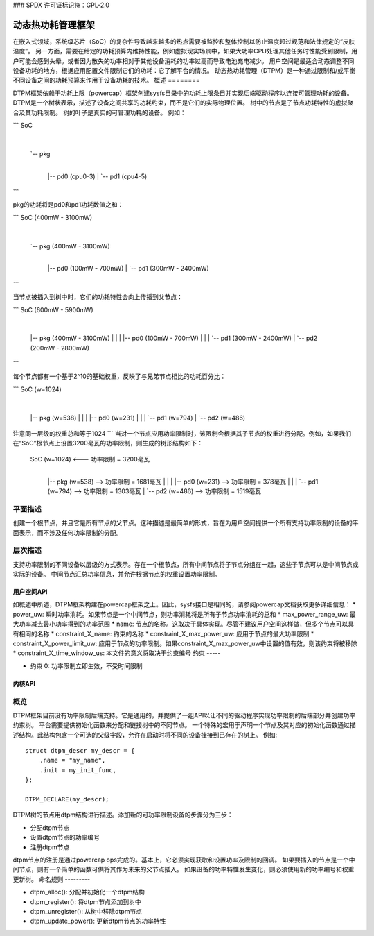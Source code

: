 ### SPDX 许可证标识符：GPL-2.0

==========================================
动态热功耗管理框架
==========================================

在嵌入式领域，系统级芯片（SoC）的复杂性导致越来越多的热点需要被监控和整体控制以防止温度超过规范和法律规定的“皮肤温度”。
另一方面，需要在给定的功耗预算内维持性能，例如虚拟现实场景中，如果大功率CPU处理其他任务时性能受到限制，用户可能会感到头晕。或者因为散失的功率相对于其他设备消耗的功率过高而导致电池充电减少。
用户空间是最适合动态调整不同设备功耗的地方，根据应用配置文件限制它们的功耗：它了解平台的情况。
动态热功耗管理（DTPM）是一种通过限制和/或平衡不同设备之间的功耗预算来作用于设备功耗的技术。
概述
========

DTPM框架依赖于功耗上限（powercap）框架创建sysfs目录中的功耗上限条目并实现后端驱动程序以连接可管理功耗的设备。
DTPM是一个树状表示，描述了设备之间共享的功耗约束，而不是它们的实际物理位置。
树中的节点是子节点功耗特性的虚拟聚合及其功耗限制。
树的叶子是真实的可管理功耗的设备。
例如：

```
SoC
 |
 `-- pkg
   |
   |-- pd0 (cpu0-3)
   |
   `-- pd1 (cpu4-5)
```

pkg的功耗将是pd0和pd1功耗数值之和：

```
SoC (400mW - 3100mW)
 |
 `-- pkg (400mW - 3100mW)
   |
   |-- pd0 (100mW - 700mW)
   |
   `-- pd1 (300mW - 2400mW)
```

当节点被插入到树中时，它们的功耗特性会向上传播到父节点：

```
SoC (600mW - 5900mW)
 |
 |-- pkg (400mW - 3100mW)
 |    |
 |    |-- pd0 (100mW - 700mW)
 |    |
 |    `-- pd1 (300mW - 2400mW)
 |
 `-- pd2 (200mW - 2800mW)
```

每个节点都有一个基于2^10的基础权重，反映了与兄弟节点相比的功耗百分比：

```
SoC (w=1024)
 |
 |-- pkg (w=538)
 |    |
 |    |-- pd0 (w=231)
 |    |
 |    `-- pd1 (w=794)
 |
 `-- pd2 (w=486)

注意同一层级的权重总和等于1024
```
当对一个节点应用功率限制时，该限制会根据其子节点的权重进行分配。例如，如果我们在“SoC”根节点上设置3200毫瓦的功率限制，则生成的树形结构如下：

  SoC (w=1024) <--- 功率限制 = 3200毫瓦
   |
   |-- pkg (w=538) --> 功率限制 = 1681毫瓦
   |    |
   |    |-- pd0 (w=231) --> 功率限制 = 378毫瓦
   |    |
   |    `-- pd1 (w=794) --> 功率限制 = 1303毫瓦
   |
   `-- pd2 (w=486) --> 功率限制 = 1519毫瓦

**平面描述**
------------

创建一个根节点，并且它是所有节点的父节点。这种描述是最简单的形式，旨在为用户空间提供一个所有支持功率限制的设备的平面表示，而不涉及任何功率限制的分配。

**层次描述**
------------

支持功率限制的不同设备以层级的方式表示。存在一个根节点，所有中间节点将子节点分组在一起，这些子节点可以是中间节点或实际的设备。
中间节点汇总功率信息，并允许根据节点的权重设置功率限制。

**用户空间API**
=================

如概述中所述，DTPM框架构建在powercap框架之上。因此，sysfs接口是相同的，请参阅powercap文档获取更多详细信息：
* power_uw: 瞬时功率消耗。如果节点是一个中间节点，则功率消耗将是所有子节点功率消耗的总和
* max_power_range_uw: 最大功率减去最小功率得到的功率范围
* name: 节点的名称。这取决于具体实现。尽管不建议用户空间这样做，但多个节点可以具有相同的名称
* constraint_X_name: 约束的名称
* constraint_X_max_power_uw: 应用于节点的最大功率限制
* constraint_X_power_limit_uw: 应用于节点的功率限制。如果constraint_X_max_power_uw中设置的值有效，则该约束将被移除
* constraint_X_time_window_us: 本文件的意义将取决于约束编号
约束
-----

* 约束 0: 功率限制立即生效，不受时间限制
内核API
=======

概览
----

DTPM框架目前没有功率限制后端支持。它是通用的，并提供了一组API以让不同的驱动程序实现功率限制的后端部分并创建功率约束树。
平台需要提供初始化函数来分配和链接树中的不同节点。
一个特殊的宏用于声明一个节点及其对应的初始化函数通过描述结构。此结构包含一个可选的父级字段，允许在启动时将不同的设备挂接到已存在的树上。
例如::

    struct dtpm_descr my_descr = {
        .name = "my_name",
        .init = my_init_func,
    };

    DTPM_DECLARE(my_descr);

DTPM树的节点用dtpm结构进行描述。添加新的可功率限制设备的步骤分为三步：

* 分配dtpm节点
* 设置dtpm节点的功率编号
* 注册dtpm节点

dtpm节点的注册是通过powercap ops完成的。基本上，它必须实现获取和设置功率及限制的回调。
如果要插入的节点是一个中间节点，则有一个简单的函数可供将其作为未来的父节点插入。
如果设备的功率特性发生变化，则必须使用新的功率编号和权重更新树。
命名规则
---------

* dtpm_alloc(): 分配并初始化一个dtpm结构

* dtpm_register(): 将dtpm节点添加到树中

* dtpm_unregister(): 从树中移除dtpm节点

* dtpm_update_power(): 更新dtpm节点的功率特性
